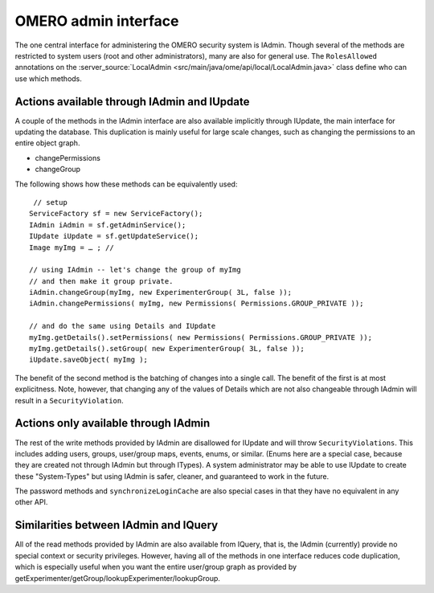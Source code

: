 OMERO admin interface
=====================

The one central interface for administering the OMERO security system is
IAdmin. Though several of the methods are restricted to system users
(root and other administrators), many are also for general use. The
``RolesAllowed`` annotations on the
:server_source:`LocalAdmin <src/main/java/ome/api/local/LocalAdmin.java>`
class define who can use which methods.

Actions available through IAdmin and IUpdate
--------------------------------------------

A couple of the methods in the IAdmin interface are also available
implicitly through IUpdate, the main interface for updating the database. This
duplication is mainly useful for large scale changes, such as changing
the permissions to an entire object graph.

-  changePermissions
-  changeGroup

The following shows how these methods can be equivalently used:

::

        // setup
       ServiceFactory sf = new ServiceFactory();
       IAdmin iAdmin = sf.getAdminService();
       IUpdate iUpdate = sf.getUpdateService();
       Image myImg = … ; //
     
       // using IAdmin -- let's change the group of myImg
       // and then make it group private.
       iAdmin.changeGroup(myImg, new ExperimenterGroup( 3L, false ));
       iAdmin.changePermissions( myImg, new Permissions( Permissions.GROUP_PRIVATE ));

       // and do the same using Details and IUpdate
       myImg.getDetails().setPermissions( new Permissions( Permissions.GROUP_PRIVATE )); 
       myImg.getDetails().setGroup( new ExperimenterGroup( 3L, false ));
       iUpdate.saveObject( myImg );

The benefit of the second method is the batching of changes into a
single call. The benefit of the first is at most explicitness. Note,
however, that changing any of the values of Details which are not also
changeable through IAdmin will result in a ``SecurityViolation``.

Actions only available through IAdmin
-------------------------------------

The rest of the write methods provided by IAdmin are disallowed for
IUpdate and will throw ``SecurityViolations``. This includes adding
users, groups, user/group maps, events, enums, or similar. (Enums here
are a special case, because they are created not through IAdmin but
through ITypes). A system administrator may be able to use IUpdate to
create these "System-Types" but using IAdmin is safer, cleaner, and
guaranteed to work in the future.

The password methods and ``synchronizeLoginCache`` are also special cases in
that they have no equivalent in any other API.

Similarities between IAdmin and IQuery
--------------------------------------

All of the read methods provided by IAdmin are also available from
IQuery, that is, the IAdmin (currently) provide no special context or
security privileges. However, having all of the methods in one interface
reduces code duplication, which is especially useful when you want the
entire user/group graph as provided by
getExperimenter/getGroup/lookupExperimenter/lookupGroup.

.. seealso:: 
    |OmeroApi|
